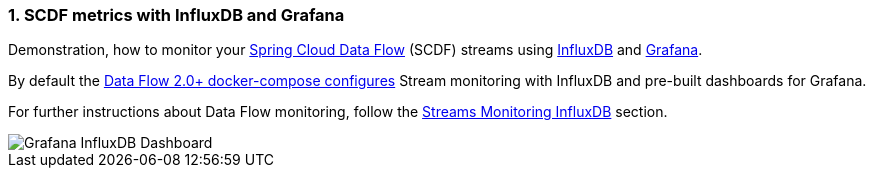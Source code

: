 [[spring-cloud-data-flow-samples-micrometer-influx-overview]]
:sectnums:
:docs_dir: ../..

=== SCDF metrics with InfluxDB and Grafana

Demonstration, how to monitor your http://cloud.spring.io/spring-cloud-dataflow/[Spring Cloud Data Flow] (SCDF) streams using  https://docs.influxdata.com/influxdb/v1.5/[InfluxDB] and https://grafana.com/grafana[Grafana].

By default the http://docs.spring.io/spring-cloud-dataflow/docs/2.0.0.BUILD-SNAPSHOT/reference/htmlsingle/#getting-started-local-deploying-spring-cloud-dataflow-docker[Data Flow 2.0+ docker-compose configures] Stream monitoring with InfluxDB and pre-built dashboards for Grafana.


For further instructions about Data Flow monitoring, follow the http://docs.spring.io/spring-cloud-dataflow/docs/2.0.0.BUILD-SNAPSHOT/reference/htmlsingle/#streams-monitoring-local[Streams Monitoring InfluxDB] section.

image::grafana-influxdb-scdf-streams-dashboard.png[Grafana InfluxDB Dashboard, scaledwidth="50%"]
